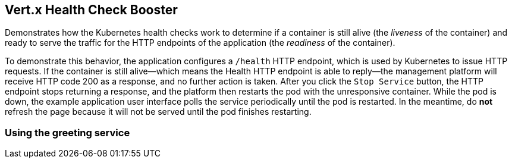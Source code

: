 Vert.x Health Check Booster
---------------------------

Demonstrates how the Kubernetes health checks work to determine if a container is still alive (the _liveness_ of the container) and ready to serve the traffic for the HTTP endpoints of the application (the _readiness_ of the container).

To demonstrate this behavior, the application configures a `/health` HTTP endpoint, which is used by Kubernetes to issue HTTP requests. If the container is still alive--which means the Health HTTP endpoint is able to reply--the management platform will receive HTTP code 200 as a response, and no further action is taken. After you click the `Stop Service` button, the HTTP endpoint stops returning a response, and the platform then restarts the pod with the unresponsive container. While the pod is down, the example application user interface polls the service periodically until the pod is restarted. In the meantime, do *not* refresh the page because it will not be served until the pod finishes restarting.

Using the greeting service
~~~~~~~~~~~~~~~~~~~~~~~~~~
